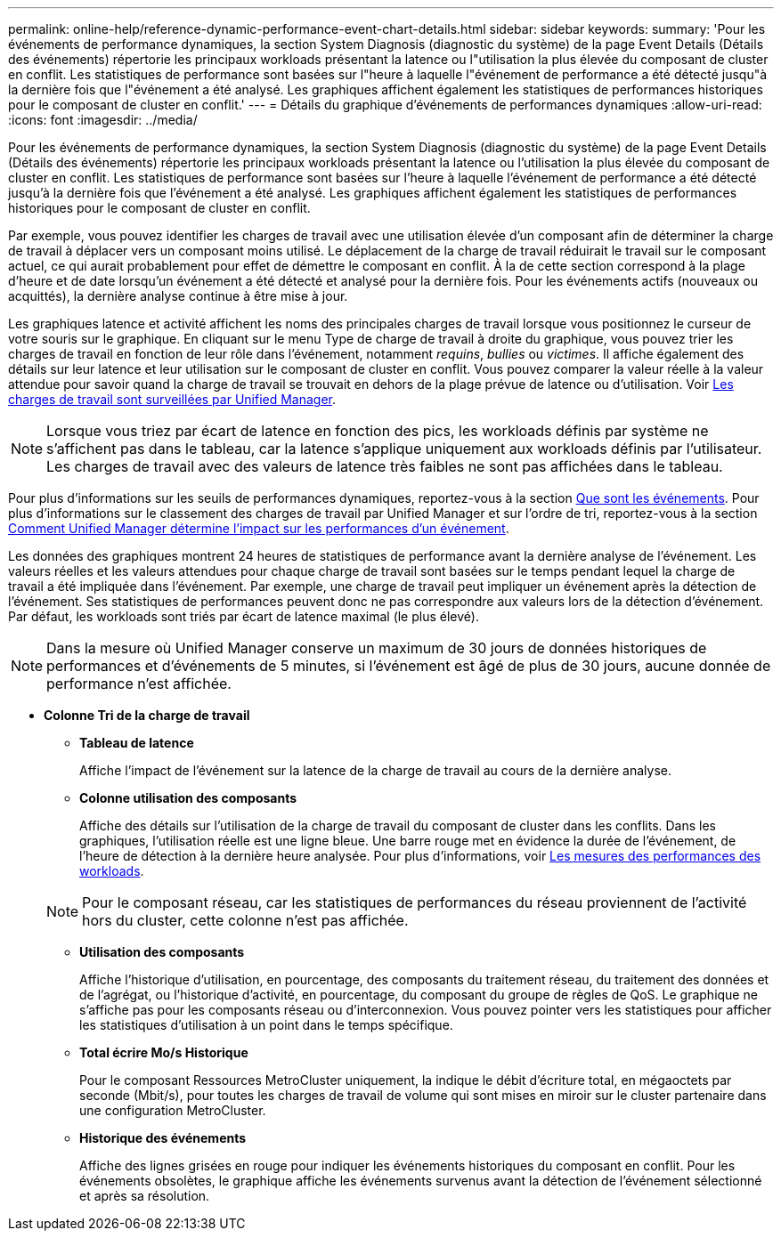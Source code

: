 ---
permalink: online-help/reference-dynamic-performance-event-chart-details.html 
sidebar: sidebar 
keywords:  
summary: 'Pour les événements de performance dynamiques, la section System Diagnosis (diagnostic du système) de la page Event Details (Détails des événements) répertorie les principaux workloads présentant la latence ou l"utilisation la plus élevée du composant de cluster en conflit. Les statistiques de performance sont basées sur l"heure à laquelle l"événement de performance a été détecté jusqu"à la dernière fois que l"événement a été analysé. Les graphiques affichent également les statistiques de performances historiques pour le composant de cluster en conflit.' 
---
= Détails du graphique d'événements de performances dynamiques
:allow-uri-read: 
:icons: font
:imagesdir: ../media/


[role="lead"]
Pour les événements de performance dynamiques, la section System Diagnosis (diagnostic du système) de la page Event Details (Détails des événements) répertorie les principaux workloads présentant la latence ou l'utilisation la plus élevée du composant de cluster en conflit. Les statistiques de performance sont basées sur l'heure à laquelle l'événement de performance a été détecté jusqu'à la dernière fois que l'événement a été analysé. Les graphiques affichent également les statistiques de performances historiques pour le composant de cluster en conflit.

Par exemple, vous pouvez identifier les charges de travail avec une utilisation élevée d'un composant afin de déterminer la charge de travail à déplacer vers un composant moins utilisé. Le déplacement de la charge de travail réduirait le travail sur le composant actuel, ce qui aurait probablement pour effet de démettre le composant en conflit. À la de cette section correspond à la plage d'heure et de date lorsqu'un événement a été détecté et analysé pour la dernière fois. Pour les événements actifs (nouveaux ou acquittés), la dernière analyse continue à être mise à jour.

Les graphiques latence et activité affichent les noms des principales charges de travail lorsque vous positionnez le curseur de votre souris sur le graphique. En cliquant sur le menu Type de charge de travail à droite du graphique, vous pouvez trier les charges de travail en fonction de leur rôle dans l'événement, notamment _requins_, _bullies_ ou _victimes_. Il affiche également des détails sur leur latence et leur utilisation sur le composant de cluster en conflit. Vous pouvez comparer la valeur réelle à la valeur attendue pour savoir quand la charge de travail se trouvait en dehors de la plage prévue de latence ou d'utilisation. Voir xref:concept-types-of-workloads-monitored-by-unified-manager.adoc[Les charges de travail sont surveillées par Unified Manager].

[NOTE]
====
Lorsque vous triez par écart de latence en fonction des pics, les workloads définis par système ne s'affichent pas dans le tableau, car la latence s'applique uniquement aux workloads définis par l'utilisateur. Les charges de travail avec des valeurs de latence très faibles ne sont pas affichées dans le tableau.

====
Pour plus d'informations sur les seuils de performances dynamiques, reportez-vous à la section xref:reference-performance-event-analysis-and-notification.adoc[Que sont les événements]. Pour plus d'informations sur le classement des charges de travail par Unified Manager et sur l'ordre de tri, reportez-vous à la section xref:concept-how-unified-manager-determines-the-performance-impact-for-an-incident.adoc[Comment Unified Manager détermine l'impact sur les performances d'un événement].

Les données des graphiques montrent 24 heures de statistiques de performance avant la dernière analyse de l'événement. Les valeurs réelles et les valeurs attendues pour chaque charge de travail sont basées sur le temps pendant lequel la charge de travail a été impliquée dans l'événement. Par exemple, une charge de travail peut impliquer un événement après la détection de l'événement. Ses statistiques de performances peuvent donc ne pas correspondre aux valeurs lors de la détection d'événement. Par défaut, les workloads sont triés par écart de latence maximal (le plus élevé).

[NOTE]
====
Dans la mesure où Unified Manager conserve un maximum de 30 jours de données historiques de performances et d'événements de 5 minutes, si l'événement est âgé de plus de 30 jours, aucune donnée de performance n'est affichée.

====
* *Colonne Tri de la charge de travail*
+
** *Tableau de latence*
+
Affiche l'impact de l'événement sur la latence de la charge de travail au cours de la dernière analyse.

** *Colonne utilisation des composants*
+
Affiche des détails sur l'utilisation de la charge de travail du composant de cluster dans les conflits. Dans les graphiques, l'utilisation réelle est une ligne bleue. Une barre rouge met en évidence la durée de l'événement, de l'heure de détection à la dernière heure analysée. Pour plus d'informations, voir xref:reference-workload-performance-measurement-values.adoc[Les mesures des performances des workloads].

+
[NOTE]
====
Pour le composant réseau, car les statistiques de performances du réseau proviennent de l'activité hors du cluster, cette colonne n'est pas affichée.

====
** *Utilisation des composants*
+
Affiche l'historique d'utilisation, en pourcentage, des composants du traitement réseau, du traitement des données et de l'agrégat, ou l'historique d'activité, en pourcentage, du composant du groupe de règles de QoS. Le graphique ne s'affiche pas pour les composants réseau ou d'interconnexion. Vous pouvez pointer vers les statistiques pour afficher les statistiques d'utilisation à un point dans le temps spécifique.

** *Total écrire Mo/s Historique*
+
Pour le composant Ressources MetroCluster uniquement, la indique le débit d'écriture total, en mégaoctets par seconde (Mbit/s), pour toutes les charges de travail de volume qui sont mises en miroir sur le cluster partenaire dans une configuration MetroCluster.

** *Historique des événements*
+
Affiche des lignes grisées en rouge pour indiquer les événements historiques du composant en conflit. Pour les événements obsolètes, le graphique affiche les événements survenus avant la détection de l'événement sélectionné et après sa résolution.




